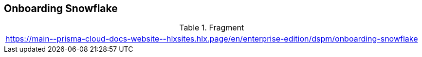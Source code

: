 == Onboarding Snowflake

.Fragment
|===
| https://main\--prisma-cloud-docs-website\--hlxsites.hlx.page/en/enterprise-edition/dspm/onboarding-snowflake
|===
